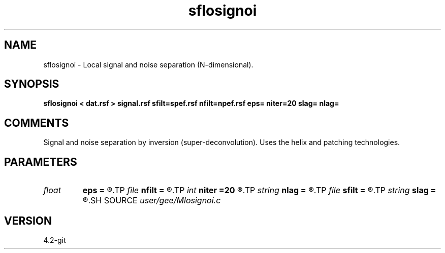 .TH sflosignoi 1  "APRIL 2023" Madagascar "Madagascar Manuals"
.SH NAME
sflosignoi \- Local signal and noise separation (N-dimensional).
.SH SYNOPSIS
.B sflosignoi < dat.rsf > signal.rsf sfilt=spef.rsf nfilt=npef.rsf eps= niter=20 slag= nlag=
.SH COMMENTS

Signal and noise separation by inversion (super-deconvolution).
Uses the helix and patching technologies.

.SH PARAMETERS
.PD 0
.TP
.I float  
.B eps
.B =
.R  	regularization parameter
.TP
.I file   
.B nfilt
.B =
.R  	auxiliary input file name
.TP
.I int    
.B niter
.B =20
.R  	number of iterations
.TP
.I string 
.B nlag
.B =
.R  
.TP
.I file   
.B sfilt
.B =
.R  	auxiliary input file name
.TP
.I string 
.B slag
.B =
.R  
.SH SOURCE
.I user/gee/Mlosignoi.c
.SH VERSION
4.2-git
